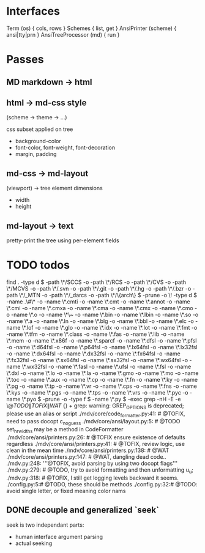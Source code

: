 #+AUTHOR: Johan PONIN
#+EMAIL: johan.ponin.pro@gmail.com

* Interfaces

  Term (os) { cols, rows }
  Schemes { list, get }
  AnsiPrinter (scheme) { ansi|tty|prn }
  AnsiTreeProcessor (md) { run }

* Passes
  
** MD markdown -> html

** html -> md-css style

   (scheme -> theme -> ...)

   css subset applied on tree
    - background-color
    - font-color, font-weight, font-decoration
    - margin, padding

** md-css -> md-layout

   (viewport) -> tree element dimensions

   - width
   - height

** md-layout -> text

   pretty-print the tree using per-element fields

* TODO todos

  find . -type d \( -path \*/SCCS -o -path \*/RCS -o -path \*/CVS -o -path \*/MCVS -o -path \*/.svn -o -path \*/.git -o -path \*/.hg -o -path \*/.bzr -o -path \*/_MTN -o -path \*/_darcs -o -path \*/\{arch\} \) -prune -o \! -type d \( -name .\#\* -o -name \*.cmti -o -name \*.cmt -o -name \*.annot -o -name \*.cmi -o -name \*.cmxa -o -name \*.cma -o -name \*.cmx -o -name \*.cmo -o -name \*.o -o -name \*\~ -o -name \*.bin -o -name \*.lbin -o -name \*.so -o -name \*.a -o -name \*.ln -o -name \*.blg -o -name \*.bbl -o -name \*.elc -o -name \*.lof -o -name \*.glo -o -name \*.idx -o -name \*.lot -o -name \*.fmt -o -name \*.tfm -o -name \*.class -o -name \*.fas -o -name \*.lib -o -name \*.mem -o -name \*.x86f -o -name \*.sparcf -o -name \*.dfsl -o -name \*.pfsl -o -name \*.d64fsl -o -name \*.p64fsl -o -name \*.lx64fsl -o -name \*.lx32fsl -o -name \*.dx64fsl -o -name \*.dx32fsl -o -name \*.fx64fsl -o -name \*.fx32fsl -o -name \*.sx64fsl -o -name \*.sx32fsl -o -name \*.wx64fsl -o -name \*.wx32fsl -o -name \*.fasl -o -name \*.ufsl -o -name \*.fsl -o -name \*.dxl -o -name \*.lo -o -name \*.la -o -name \*.gmo -o -name \*.mo -o -name \*.toc -o -name \*.aux -o -name \*.cp -o -name \*.fn -o -name \*.ky -o -name \*.pg -o -name \*.tp -o -name \*.vr -o -name \*.cps -o -name \*.fns -o -name \*.kys -o -name \*.pgs -o -name \*.tps -o -name \*.vrs -o -name \*.pyc -o -name \*.pyo \) -prune -o  -type f \( -name \*.py \) -exec grep  -nH -E -e \@\(TODO\|TOFIX\|WAT\) {} +
  grep: warning: GREP_OPTIONS is deprecated; please use an alias or script
  ./mdv/core/code_formatter.py:41:            # @TOFIX, need to pass docopt c_no_guess
  ./mdv/core/ansi/layout.py:5:    # @TODO set_hr_widths may be a method in CodeFormatter
  ./mdv/core/ansi/printers.py:26:        # @TOFIX ensure existence of defaults regardless
  ./mdv/core/ansi/printers.py:41:        # @TOFIX, review logic, use clean in the mean time
  ./mdv/core/ansi/printers.py:138:                    # @WAT
  ./mdv/core/ansi/printers.py:147:        # @WAT, dangling dead code..
  ./mdv.py:248:            '''@TOFIX, avoid parsing by using two docopt flags'''
  ./mdv.py:279:    # @TODO, try to avoid formatting and then unformatting u_u;
  ./mdv.py:318:    # @TOFIX, I still get logging levels backward it seems.
  ./config.py:5:# @TODO, these should be methods
  ./config.py:32:# @TODO: avoid single letter, or fixed meaning color nams

** DONE decouple and generalized `seek`

   seek is two independant parts:
    - human interface argument parsing
    - actual seeking
